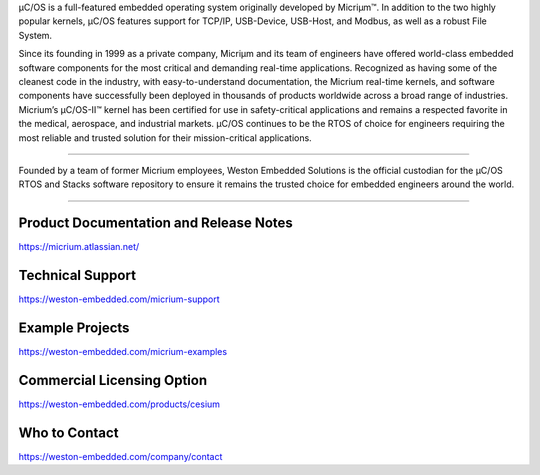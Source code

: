 .. raw:: html

   <a href="https://weston-embedded.com/micrium/overview">
     <p align="center">
       <img src="https://weston-embedded.com/images/logos/Github/uCOS_logo.png">
     </p>
   </a>

µC/OS is a full-featured embedded operating system originally developed by Micriµm™. In addition to the two highly popular kernels, µC/OS features support for TCP/IP, USB-Device, USB-Host, and Modbus, as well as a robust File System.

Since its founding in 1999 as a private company, Micriµm and its team of engineers have offered world-class embedded software components for the most critical and demanding real-time applications. Recognized as having some of the cleanest code in the industry, with easy-to-understand documentation, the Micrium real-time kernels, and software components have successfully been deployed in thousands of products worldwide across a broad range of industries. Micrium’s µC/OS-II™ kernel has been certified for use in safety-critical applications and remains a respected favorite in the medical, aerospace, and industrial markets. µC/OS continues to be the RTOS of choice for engineers requiring the most reliable and trusted solution for their mission-critical applications.

----------

.. raw:: HTML

   <a href="https://weston-embedded.com">
     <p align="center">
       <img src="https://weston-embedded.com/images/logos/Github/WES_logo.png">
     </p>
   </a>

Founded by a team of former Micrium employees, Weston Embedded Solutions is the official custodian for the µC/OS RTOS and Stacks software repository to ensure it remains the trusted choice for embedded engineers around the world.

----------

Product Documentation and Release Notes
***************
https://micrium.atlassian.net/

Technical Support
*****************
https://weston-embedded.com/micrium-support

Example Projects
*********
https://weston-embedded.com/micrium-examples

Commercial Licensing Option
*********
https://weston-embedded.com/products/cesium

Who to Contact
*********
https://weston-embedded.com/company/contact